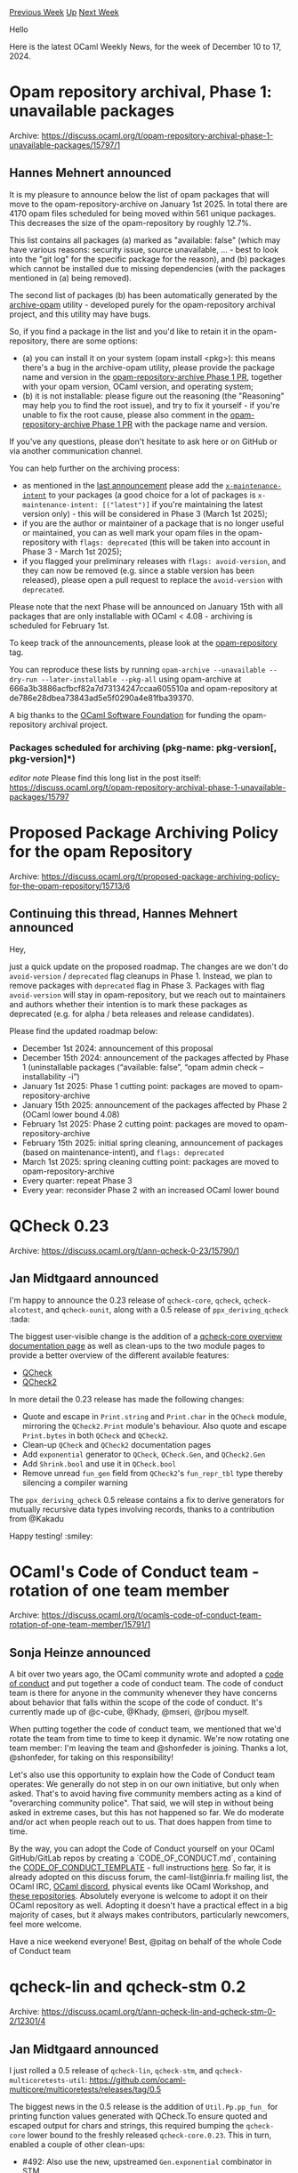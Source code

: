 #+OPTIONS: ^:nil
#+OPTIONS: html-postamble:nil
#+OPTIONS: num:nil
#+OPTIONS: toc:nil
#+OPTIONS: author:nil
#+HTML_HEAD: <style type="text/css">#table-of-contents h2 { display: none } .title { display: none } .authorname { text-align: right }</style>
#+HTML_HEAD: <style type="text/css">.outline-2 {border-top: 1px solid black;}</style>
#+TITLE: OCaml Weekly News
[[https://alan.petitepomme.net/cwn/2024.12.10.html][Previous Week]] [[https://alan.petitepomme.net/cwn/index.html][Up]] [[https://alan.petitepomme.net/cwn/2024.12.24.html][Next Week]]

Hello

Here is the latest OCaml Weekly News, for the week of December 10 to 17, 2024.

#+TOC: headlines 1


* Opam repository archival, Phase 1: unavailable packages
:PROPERTIES:
:CUSTOM_ID: 1
:END:
Archive: https://discuss.ocaml.org/t/opam-repository-archival-phase-1-unavailable-packages/15797/1

** Hannes Mehnert announced


It is my pleasure to announce below the list of opam packages that will move to the opam-repository-archive on January 1st 2025. In total there are 4170 opam files scheduled for being moved within 561 unique packages. This decreases the size of the opam-repository by roughly 12.7%.

This list contains all packages (a) marked as "available: false" (which may have various reasons: security issue, source unavailable, ... - best to look into the "git log" for the specific package for the reason), and (b) packages which cannot be installed due to missing dependencies (with the packages mentioned in (a) being removed).

The second list of packages (b) has been automatically generated by the [[https://github.com/hannesm/archive-opam][archive-opam]] utility - developed purely for the opam-repository archival project, and this utility may have bugs.

So, if you find a package in the list and you'd like to retain it in the opam-repository, there are some options:

- (a) you can install it on your system (opam install <pkg>): this means there's a bug in the archive-opam utility, please provide the package name and version in the [[https://github.com/ocaml/opam-repository-archive/pull/3][opam-repository-archive Phase 1 PR]], together with your opam version, OCaml version, and operating system;
- (b) it is not installable: please figure out the reasoning (the "Reasoning" may help you to find the root issue), and try to fix it yourself - if you're unable to fix the root cause, please also comment in the [[https://github.com/ocaml/opam-repository-archive/pull/3][opam-repository-archive Phase 1 PR]] with the package name and version.

If you've any questions, please don't hesitate to ask here or on GitHub or via another communication channel.

You can help further on the archiving process:
- as mentioned in the [[https://discuss.ocaml.org/t/proposed-package-archiving-policy-for-the-opam-repository/15713#p-67031-call-to-action-4][last announcement]] please add the [[https://github.com/ocaml/opam-repository/blob/master/governance/policies/archiving.md#specification-of-the-x--fields-used-in-the-archiving-process][~x-maintenance-intent~]] to your packages (a good choice for a lot of packages is ~x-maintenance-intent: [("latest")]~ if you're maintaining the latest version only) - this will be considered in Phase 3 (March 1st 2025);
- if you are the author or maintainer of a package that is no longer useful or maintained, you can as well mark your opam files in the opam-repository with ~flags: deprecated~ (this will be taken into account in Phase 3 - March 1st 2025);
- if you flagged your preliminary releases with ~flags: avoid-version~, and they can now be removed (e.g. since a stable version has been released), please open a pull request to replace the ~avoid-version~ with ~deprecated~.

Please note that the next Phase will be announced on January 15th with all packages that are only installable with OCaml < 4.08 - archiving is scheduled for February 1st.

To keep track of the announcements, please look at the [[https://discuss.ocaml.org/tag/opam-repository][opam-repository]] tag.

You can reproduce these lists by running ~opam-archive --unavailable --dry-run --later-installable --pkg-all~ using opam-archive at 666a3b3886acfbcf82a7d73134247ccaa605510a and opam-repository at de786e28dbea73843ad5e5f0290a4e81fba39370.

A big thanks to the [[https://ocaml-sf.org][OCaml Software Foundation]] for funding the opam-repository archival project.

*** Packages scheduled for archiving (pkg-name: pkg-version[, pkg-version]*)

/editor note/ Please find this long list in the post itself: https://discuss.ocaml.org/t/opam-repository-archival-phase-1-unavailable-packages/15797
      



* Proposed Package Archiving Policy for the opam Repository
:PROPERTIES:
:CUSTOM_ID: 2
:END:
Archive: https://discuss.ocaml.org/t/proposed-package-archiving-policy-for-the-opam-repository/15713/6

** Continuing this thread, Hannes Mehnert announced


Hey,

just a quick update on the proposed roadmap. The changes are we don't do ~avoid-version~ / ~deprecated~ flag cleanups in Phase 1. Instead, we plan to remove packages with ~deprecated~ flag in Phase 3. Packages with flag ~avoid-version~ will stay in opam-repository, but we reach out to maintainers and authors whether their intention is to mark these packages as deprecated (e.g. for alpha / beta releases and release candidates).

Please find the updated roadmap below:

- December 1st 2024: announcement of this proposal
- December 15th 2024: announcement of the packages affected by Phase 1 (uninstallable packages (“available: false”, “opam admin check --installability -i”)
- January 1st 2025: Phase 1 cutting point: packages are moved to opam-repository-archive
- January 15th 2025: announcement of the packages affected by Phase 2 (OCaml lower bound 4.08)
- February 1st 2025: Phase 2 cutting point: packages are moved to opam-repository-archive
- February 15th 2025: initial spring cleaning, announcement of packages (based on maintenance-intent), and ~flags: deprecated~
- March 1st 2025: spring cleaning cutting point: packages are moved to opam-repository-archive
- Every quarter: repeat Phase 3
- Every year: reconsider Phase 2 with an increased OCaml lower bound
      



* QCheck 0.23
:PROPERTIES:
:CUSTOM_ID: 3
:END:
Archive: https://discuss.ocaml.org/t/ann-qcheck-0-23/15790/1

** Jan Midtgaard announced


I'm happy to announce the 0.23 release of ~qcheck-core~, ~qcheck~, ~qcheck-alcotest~, and ~qcheck-ounit~, along with a 0.5 release of ~ppx_deriving_qcheck~ :tada: 

The biggest user-visible change is the addition of a [[https://c-cube.github.io/qcheck/0.23/qcheck-core/index.html][qcheck-core overview documentation page]] as well as clean-ups to the two module pages to provide a better overview of the different available features:
- [[https://c-cube.github.io/qcheck/0.23/qcheck-core/QCheck/index.html][QCheck]]
- [[https://c-cube.github.io/qcheck/0.23/qcheck-core/QCheck2/index.html][QCheck2]]

In more detail the 0.23 release has made the following changes:
- Quote and escape in ~Print.string~ and ~Print.char~ in the ~QCheck~ module, mirroring the ~QCheck2.Print~ module's behaviour. Also quote and escape ~Print.bytes~ in both ~QCheck~ and ~QCheck2~.
- Clean-up ~QCheck~ and ~QCheck2~ documentation pages
- Add ~exponential~ generator to ~QCheck~, ~QCheck.Gen~, and ~QCheck2.Gen~
- Add ~Shrink.bool~ and use it in ~QCheck.bool~
- Remove unread ~fun_gen~ field from ~QCheck2~'s ~fun_repr_tbl~ type thereby silencing a compiler warning

The ~ppx_deriving_qcheck~ 0.5 release contains a fix to derive generators for mutually recursive data types involving records, thanks to a contribution from @Kakadu 

Happy testing! :smiley:
      



* OCaml's Code of Conduct team - rotation of one team member
:PROPERTIES:
:CUSTOM_ID: 4
:END:
Archive: https://discuss.ocaml.org/t/ocamls-code-of-conduct-team-rotation-of-one-team-member/15791/1

** Sonja Heinze announced


A bit over two years ago, the OCaml community wrote and adopted a [[https://github.com/ocaml/code-of-conduct/blob/main/CODE_OF_CONDUCT.md][code of conduct]] and put together a code of conduct team. The code of conduct team is there for anyone in the community whenever they have concerns about behavior that falls within the scope of the code of conduct. It's currently made up of @c-cube, @Khady, @mseri, @rjbou myself.

When putting together the code of conduct team, we mentioned that we'd rotate the team from time to time to keep it dynamic. We're now rotating one team member: I'm leaving the team and @shonfeder is joining. Thanks a lot, @shonfeder, for taking on this responsibility!

Let's also use this opportunity to explain how the Code of Conduct team operates: We generally do not step in on our own initiative, but only when asked. That's to avoid having five community members acting as a kind of "overarching community police". That said, we will step in without being asked in extreme cases, but this has not happened so far. We do moderate and/or act when people reach out to us. That does happen from time to time.

By the way, you can adopt the Code of Conduct yourself on your OCaml GitHub/GitLab repos by creating a `CODE_OF_CONDUCT.md`, containing the [[https://github.com/ocaml/code-of-conduct/blob/main/CODE_OF_CONDUCT_TEMPLATE.md][CODE_OF_CONDUCT_TEMPLATE]] - full instructions [[https://github.com/ocaml/code-of-conduct?tab=readme-ov-file#adopting-this-code-of-conduct][here]]. So far, it is already adopted on this discuss forum, the caml-list@inria.fr mailing list, the OCaml IRC, [[https://discord.com/invite/cCYQbqN][OCaml discord]], physical events like OCaml Workshop, and [[https://github.com/ocaml/code-of-conduct/blob/main/list-of-adopters.md][these repositories]]. Absolutely everyone is welcome to adopt it on their OCaml repository as well. Adopting it doesn't have a practical effect in a big majority of cases, but it always makes contributors, particularly newcomers, feel more welcome.

Have a nice weekend everyone!
Best,
@pitag on behalf of the whole Code of Conduct team
      



* qcheck-lin and qcheck-stm 0.2
:PROPERTIES:
:CUSTOM_ID: 5
:END:
Archive: https://discuss.ocaml.org/t/ann-qcheck-lin-and-qcheck-stm-0-2/12301/4

** Jan Midtgaard announced


I just rolled a 0.5 release of ~qcheck-lin~, ~qcheck-stm~, and ~qcheck-multicoretests-util~: https://github.com/ocaml-multicore/multicoretests/releases/tag/0.5

The biggest news in the 0.5 release is the addition of ~Util.Pp.pp_fun_~ for printing function values generated with QCheck.To ensure quoted and escaped output for chars and strings, this required bumping the ~qcheck-core~ lower bound to the freshly released ~qcheck-core.0.23~. This in turn, enabled a couple of other clean-ups:

- #492: Also use the new, upstreamed ~Gen.exponential~ combinator in STM
- #491: Require ~qcheck.0.23~, simplify show functions by utilizing it, and update expect outputs accordingly
- #486: Add ~Util.Pp.pp_fun_~ printer for generated ~QCheck.fun_~ functions

Happy testing and happy holidays! :smiley: :christmas_tree:
      



* Old CWN
:PROPERTIES:
:UNNUMBERED: t
:END:

If you happen to miss a CWN, you can [[mailto:alan.schmitt@polytechnique.org][send me a message]] and I'll mail it to you, or go take a look at [[https://alan.petitepomme.net/cwn/][the archive]] or the [[https://alan.petitepomme.net/cwn/cwn.rss][RSS feed of the archives]].

If you also wish to receive it every week by mail, you may subscribe to the [[https://sympa.inria.fr/sympa/info/caml-list][caml-list]].

#+BEGIN_authorname
[[https://alan.petitepomme.net/][Alan Schmitt]]
#+END_authorname
